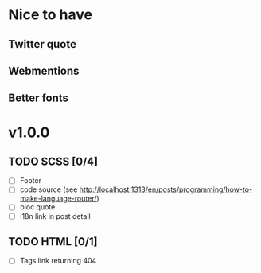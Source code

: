 * Nice to have
** Twitter quote
** Webmentions
** Better fonts

* v1.0.0
** TODO SCSS [0/4]
   - [ ] Footer
   - [ ] code source (see http://localhost:1313/en/posts/programming/how-to-make-language-router/)
   - [ ] bloc quote
   - [ ] i18n link in post detail
** TODO HTML [0/1]
   - [ ] Tags link returning 404
